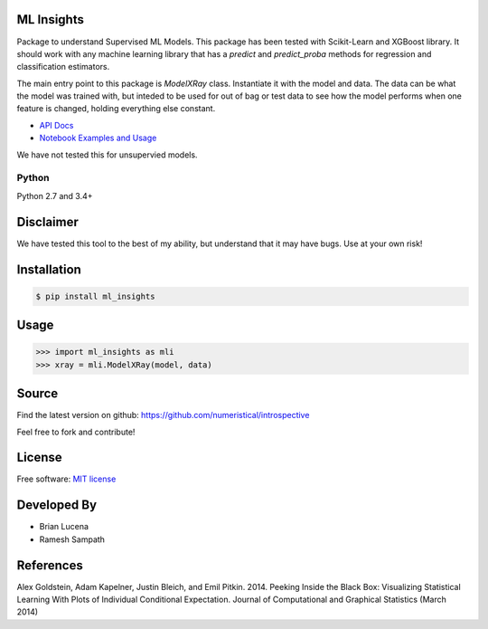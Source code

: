 ML Insights
===========

Package to understand Supervised ML Models.  This package has been tested with Scikit-Learn and XGBoost library.  It should work with any machine learning library that has a `predict` and `predict_proba` methods for regression and classification estimators.

The main entry point to this package is `ModelXRay` class.  Instantiate it with the model and data.  The data can be what the model was trained with, but inteded to be used for out of bag or test data to see how the model performs when one feature is changed, holding everything else constant.

- `API Docs <https://ml-insights.readthedocs.io>`_
- `Notebook Examples and Usage <https://github.com/numeristical/introspective/tree/master/examples>`_

We have not tested this for unsupervied models.

Python
------
Python 2.7 and 3.4+


Disclaimer
==========

We have tested this tool to the best of my ability, but understand that it may have bugs. Use at your own risk!


Installation
=============

.. code-block:: bash

    $ pip install ml_insights


Usage
======

.. code-block:: python

    >>> import ml_insights as mli
    >>> xray = mli.ModelXRay(model, data)


Source
======

Find the latest version on github: https://github.com/numeristical/introspective

Feel free to fork and contribute!

License
=======

Free software: `MIT license <LICENSE>`_

Developed By
============

- Brian Lucena
- Ramesh Sampath

References
==========

Alex Goldstein, Adam Kapelner, Justin Bleich, and Emil Pitkin. 2014. Peeking Inside the Black Box: Visualizing Statistical Learning With Plots of Individual Conditional Expectation. Journal of Computational and Graphical Statistics (March 2014)
